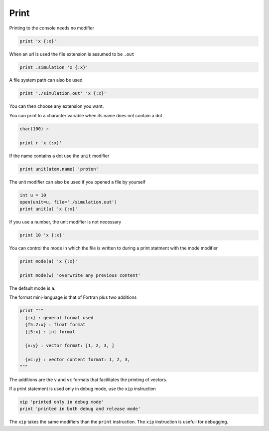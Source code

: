 Print
-----

Printing to the console needs no modifier

.. code-block:: fython

  print 'x {:x}'

When an url is used the file extension is assumed to be ``.out``

.. code-block:: fython

  print .simulation 'x {:x}'

A file system path can also be used

.. code-block:: fython

  print './simulation.out' 'x {:x}'

You can then choose any extension you want.

You can print to a character variable when its name does not contain a dot

.. code-block:: fython

  char(100) r

  print r 'x {:x}'

If the name contains a dot use the ``unit`` modifier

.. code-block:: fython

  print unit(atom.name) 'proton'

The unit modifier can also be used if you opened a file by yourself

.. code-block:: fython

  int u = 10
  open(unit=u, file='./simulation.out')
  print unit(u) 'x {:x}'

If you use a number, the unit modifier is not necessary

.. code-block:: fython

  print 10 'x {:x}'

You can control the mode in which the file is written to during a print statment
with the mode modifier

.. code-block:: fython

  print mode(a) 'x {:x}'

  print mode(w) 'overwrite any previous content'

The default mode is ``a``.

The format mini-language is that of Fortran plus two additions

.. code-block:: fython

  print """
    {:x} : general format used
    {f5.2:x} : float format
    {i5:x} : int format

    {v:y} : vector format: [1, 2, 3, ]

    {vc:y} : vector content format: 1, 2, 3,
  """

The additions are the ``v`` and ``vc`` formats that facilitates the printing of vectors.


If a print statement is used only in debug mode, use the ``xip`` instruction

.. code-block:: fython

  xip 'printed only in debug mode'
  print 'printed in both debug and release mode'

The ``xip`` takes the same modifiers than the ``print`` instruction.
The ``xip`` instruction is usefull for debugging.
